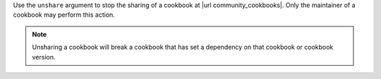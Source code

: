 .. The contents of this file may be included in multiple topics (using the includes directive).
.. The contents of this file should be modified in a way that preserves its ability to appear in multiple topics.


Use the ``unshare`` argument to stop the sharing of a cookbook at |url community_cookbooks|. Only the maintainer of a cookbook may perform this action.

.. note:: Unsharing a cookbook will break a cookbook that has set a dependency on that cookbook or cookbook version.
